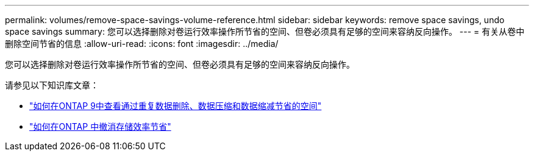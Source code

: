 ---
permalink: volumes/remove-space-savings-volume-reference.html 
sidebar: sidebar 
keywords: remove space savings, undo space savings 
summary: 您可以选择删除对卷运行效率操作所节省的空间、但卷必须具有足够的空间来容纳反向操作。 
---
= 有关从卷中删除空间节省的信息
:allow-uri-read: 
:icons: font
:imagesdir: ../media/


[role="lead"]
您可以选择删除对卷运行效率操作所节省的空间、但卷必须具有足够的空间来容纳反向操作。

请参见以下知识库文章：

* link:https://kb.netapp.com/Advice_and_Troubleshooting/Data_Storage_Software/ONTAP_OS/How_to_see_space_savings_from_deduplication%2C_compression%2C_and_compaction_in_ONTAP_9["如何在ONTAP 9中查看通过重复数据删除、数据压缩和数据缩减节省的空间"^]
* link:https://kb.netapp.com/Advice_and_Troubleshooting/Data_Storage_Software/ONTAP_OS/How_to_undo_the_storage_efficiency_savings_in_ONTAP["如何在ONTAP 中撤消存储效率节省"^]

